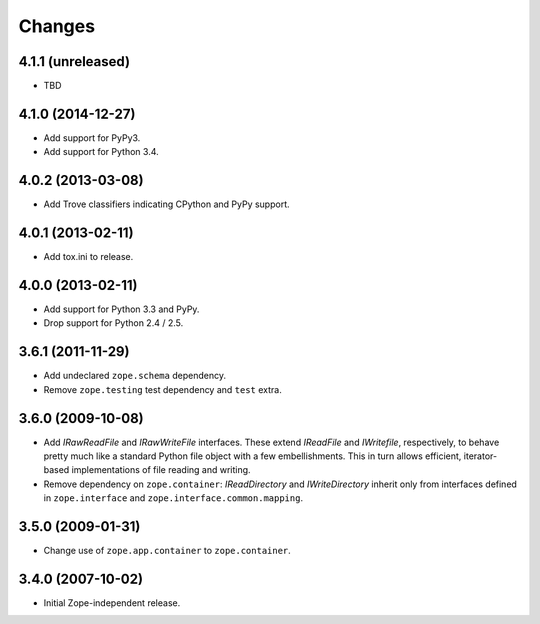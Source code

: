 Changes
=======

4.1.1 (unreleased)
------------------

- TBD


4.1.0 (2014-12-27)
------------------

- Add support for PyPy3.

- Add support for Python 3.4.


4.0.2 (2013-03-08)
------------------

- Add Trove classifiers indicating CPython and PyPy support.


4.0.1 (2013-02-11)
------------------

- Add tox.ini to release.


4.0.0 (2013-02-11)
------------------

- Add support for Python 3.3 and PyPy.

- Drop support for Python 2.4 / 2.5.

3.6.1 (2011-11-29)
------------------

- Add undeclared ``zope.schema`` dependency.
- Remove ``zope.testing`` test dependency and ``test`` extra.

3.6.0 (2009-10-08)
------------------

- Add `IRawReadFile` and `IRawWriteFile` interfaces. These extend
  `IReadFile` and `IWritefile`, respectively, to behave pretty much like a
  standard Python file object with a few embellishments. This in turn allows
  efficient, iterator- based implementations of file reading and writing.

- Remove dependency on ``zope.container``: `IReadDirectory` and
  `IWriteDirectory` inherit only from interfaces defined in ``zope.interface``
  and ``zope.interface.common.mapping``.

3.5.0 (2009-01-31)
------------------

- Change use of ``zope.app.container`` to ``zope.container``.

3.4.0 (2007-10-02)
------------------

- Initial Zope-independent release.
